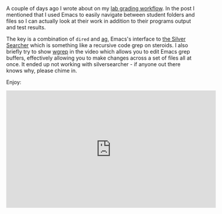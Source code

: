 #+BEGIN_COMMENT
.. title: Using Emacs 48 Silversearcher
.. slug: using-emacs-48-silversearcher
.. date: 2018-04-22 17:28:41 UTC-04:00
.. tags: emacs, tools, editing 
.. category: 
.. link: 
.. description: 
.. type: text
#+END_COMMENT

* 

A couple of days ago I wrote about on my [[http://cestlaz.github.io/posts/unit-tests-grading-workflow][lab grading workflow]]. In the
post I mentioned that I used Emacs to easily navigate between student
folders and files so I can actually look at their work in addition to
their programs output and test results.

The key is a combination of ~dired~ and [[https://github.com/Wilfred/ag.el][ag]], Emacs's interface to [[https://github.com/ggreer/the_silver_searcher][the
Silver Searcher]] which is something like a recursive code grep on
steroids. I also briefly try to show [[https://github.com/mhayashi1120/Emacs-wgrep][wgrep]] in the video which allows
you to edit Emacs grep buffers, effectively allowing you to make
changes across a set of files all at once. It ended up not working
with silversearcher - if anyone out there knows why, please chime in.

Enjoy:

#+BEGIN_EXPORT html
<iframe width="560" height="315" src="https://www.youtube.com/embed/-sFTkCQ774o" frameborder="0" allow="autoplay; encrypted-media" allowfullscreen></iframe>
#+END_EXPORT
